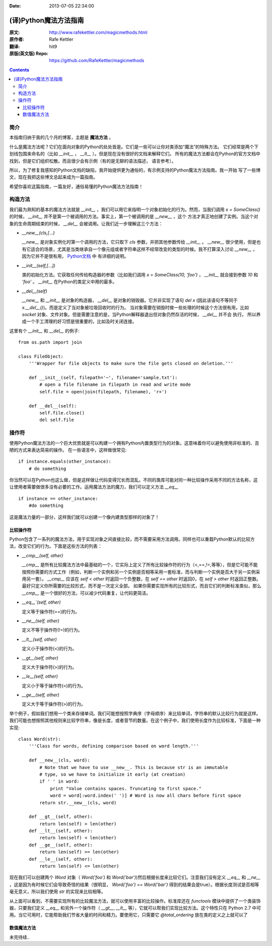 :Date: 2013-07-05 22:34:00

======================
(译)Python魔法方法指南
======================

:原文: http://www.rafekettler.com/magicmethods.html
:原作者: Rafe Kettler
:翻译: hit9
:原版(英文版) Repo: https://github.com/RafeKettler/magicmethods

.. Contents::

简介
----

本指南归纳于我的几个月的博客，主题是 **魔法方法** 。

什么是魔法方法呢？它们在面向对象的Python的处处皆是。它们是一些可以让你对类添加“魔法”的特殊方法。
它们经常是两个下划线包围来命名的（比如 `__init__` ， `__lt__` ）。但是现在没有很好的文档来解释它们。
所有的魔法方法都会在Python的官方文档中找到，但是它们组织松散。而且很少会有示例（有的是无聊的语法描述，
语言参考）。

所以，为了修复我感知的Python文档的缺陷，我开始提供更为通俗的，有示例支持的Python魔法方法指南。我一开始
写了一些博文，现在我把这些博文总起来成为一篇指南。

希望你喜欢这篇指南，一篇友好，通俗易懂的Python魔法方法指南！

构造方法
--------

我们最为熟知的基本的魔法方法就是 `__init__` ，我们可以用它来指明一个对象初始化的行为。然而，当我们调用
`x = SomeClass()` 的时候， `__init__` 并不是第一个被调用的方法。事实上，第一个被调用的是 `__new__` ，这个
方法才真正地创建了实例。当这个对象的生命周期结束的时候， `__del__` 会被调用。让我们近一步理解这三个方法：

- `__new__(cls,[...)` 

  `__new__` 是对象实例化时第一个调用的方法，它只取下 `cls` 参数，并把其他参数传给 `__init__` 。 `__new__` 
  很少使用，但是也有它适合的场景，尤其是当类继承自一个像元组或者字符串这样不经常改变的类型的时候。我不打算深入讨论
  `__new__` ，因为它并不是很有用， `Python文档 <http://www.python.org/download/releases/2.2/descrintro/#__new__>`_ 中
  有详细的说明。

- `__init__(self,[...])`

  类的初始化方法。它获取任何传给构造器的参数（比如我们调用 `x = SomeClass(10, 'foo')` ， `__init__` 就会接到参数
  `10` 和 `'foo'` 。 `__init__` 在Python的类定义中用的最多。

- `__del__(self)` 

  `__new__` 和 `__init__` 是对象的构造器， `__del__` 是对象的销毁器。它并非实现了语句 `del x` (因此该语句不等同于 `x.__del__()`)。而是定义了当对象被垃圾回收时的行为。
  当对象需要在销毁时做一些处理的时候这个方法很有用，比如 `socket` 对象、文件对象。但是需要注意的是，当Python解释器退出但对象仍然存活的时候， `__del__` 并不会
  执行。 所以养成一个手工清理的好习惯是很重要的，比如及时关闭连接。

这里有个 `__init__` 和 `__del__` 的例子::

    from os.path import join
    
    class FileObject:
        '''Wrapper for file objects to make sure the file gets closed on deletion.'''
    
        def __init__(self, filepath='~', filename='sample.txt'):
            # open a file filename in filepath in read and write mode
            self.file = open(join(filepath, filename), 'r+')
    
        def __del__(self):
            self.file.close()
            del self.file


操作符
------

使用Python魔法方法的一个巨大优势就是可以构建一个拥有Python内置类型行为的对象。这意味着你可以避免使用非标准的、丑陋的方式来表达简易的操作。
在一些语言中，这样做很常见::

    if instance.equals(other_instance):
        # do something

你当然可以在Python也这么做，但是这样做让代码变得冗长而混乱。不同的类库可能对同一种比较操作采用不同的方法名称，这让使用者需要做很多没有必要的工作。运用魔法方法的魔力，我们可以定义方法 `__eq__` ::

    if instance == other_instance:
        #do something

这是魔法力量的一部分，这样我们就可以创建一个像内建类型那样的对象了！

比较操作符
''''''''''

Python包含了一系列的魔法方法，用于实现对象之间直接比较，而不需要采用方法调用。同样也可以重载Python默认的比较方法，改变它们的行为。下面是这些方法的列表：

- `__cmp__(self, other)`

  `__cmp__` 是所有比较魔法方法中最基础的一个，它实际上定义了所有比较操作符的行为（<,==,!=,等等），但是它可能不能按照你需要的方式工作（例如，判断一个实例和另一个实例是否相等采用一套标准，而与判断一个实例是否大于另一实例采用另一套）。 `__cmp__` 应该在 `self < other` 时返回一个负整数，在 `self == other` 时返回0，在 `self > other` 时返回正整数。最好只定义你所需要的比较形式，而不是一次定义全部。 如果你需要实现所有的比较形式，而且它们的判断标准类似，那么 `__cmp__` 是一个很好的方法，可以减少代码重复，让代码更简洁。


- `__eq__`(self, other)`

  定义等于操作符(==)的行为。

- `__ne__(self, other)`

  定义不等于操作符(!=)的行为。

- `__lt__(self, other)`

  定义小于操作符(<)的行为。

- `__gt__(self, other)`

  定义大于操作符(>)的行为。

- `__le__(self, other)`

  定义小于等于操作符(<)的行为。

- `__ge__(self, other)`

  定义大于等于操作符(>)的行为。

举个例子，假如我们想用一个类来存储单词。我们可能想按照字典序（字母顺序）来比较单词，字符串的默认比较行为就是这样。我们可能也想按照其他规则来比较字符串，像是长度，或者音节的数量。在这个例子中，我们使用长度作为比较标准，下面是一种实现::
    
    class Word(str):
        '''Class for words, defining comparison based on word length.'''

        def __new__(cls, word):
            # Note that we have to use __new__. This is because str is an immutable
            # type, so we have to initialize it early (at creation)
            if ' ' in word:
                print "Value contains spaces. Truncating to first space."
                word = word[:word.index(' ')] # Word is now all chars before first space
            return str.__new__(cls, word)

        def __gt__(self, other):
            return len(self) > len(other)
        def __lt__(self, other):
            return len(self) < len(other)
        def __ge__(self, other):
            return len(self) >= len(other)
        def __le__(self, other):
            return len(self) <= len(other)
    
 
现在我们可以创建两个 `Word` 对象（ `Word('foo')` 和 `Word('bar')`)然后根据长度来比较它们。注意我们没有定义 `__eq__` 和 `__ne__` ，这是因为有时候它们会导致奇怪的结果（很明显， `Word('foo') == Word('bar')` 得到的结果会是true）。根据长度测试是否相等毫无意义，所以我们使用 `str` 的实现来比较相等。

从上面可以看到，不需要实现所有的比较魔法方法，就可以使用丰富的比较操作。标准库还在 `functools` 模块中提供了一个类装饰器，只要我们定义 `__eq__` 和另外一个操作符（ `__gt__`, `__lt__` 等），它就可以帮我们实现比较方法。这个特性只在 Python 2.7 中可用。当它可用时，它能帮助我们节省大量的时间和精力。要使用它，只需要它 `@total_ordering` 放在类的定义之上就可以了

数值魔法方法
'''''''''''

未完待续..
